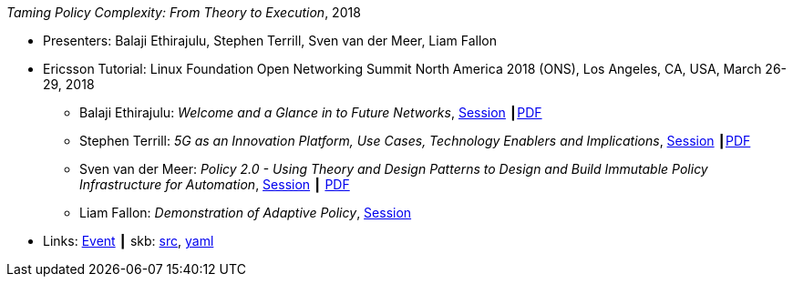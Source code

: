 _Taming Policy Complexity: From Theory to Execution_, 2018

* Presenters: Balaji Ethirajulu, Stephen Terrill, Sven van der Meer, Liam Fallon
* Ericsson Tutorial: Linux Foundation Open Networking Summit North America 2018 (ONS), Los Angeles, CA, USA, March 26-29, 2018
  ** Balaji Ethirajulu: _Welcome and a Glance in to Future Networks_, link:https://onsna18.sched.com/event/EFjl/ericsson-tutorial-welcome-and-a-glance-in-to-future-networks-balaji-ethirajulu-ericsson[Session] ┃link:https://schd.ws/hosted_files/onsna18/75/Ericsson%20Tutorial%20introduction%20PA1.pdf[PDF]
  ** Stephen Terrill: _5G as an Innovation Platform, Use Cases, Technology Enablers and Implications_, link:https://onsna18.sched.com/event/EFjs/ericsson-tutorial-5g-as-an-innovation-platform-use-cases-technology-enablers-and-implications-stephen-terrill-ericsson[Session] ┃link:https://schd.ws/hosted_files/onsna18/91/ONS%20Tutorial-pa2.pdf[PDF]
  ** Sven van der Meer: _Policy 2.0 - Using Theory and Design Patterns to Design and Build Immutable Policy Infrastructure for Automation_, link:https://onsna18.sched.com/event/EFju/ericsson-tutorial-policy-20-using-theory-and-design-patterns-to-design-and-build-immutable-policy-infrastructure-for-automation-sven-van-der-meer-ericsson[Session] ┃ link:https://schd.ws/hosted_files/onsna18/ac/2018-03-upt-ons.pdf[PDF]
  ** Liam Fallon: _Demonstration of Adaptive Policy_, link:https://onsna18.sched.com/event/EFjw/ericsson-tutorial-demonstration-of-adaptive-policy-liam-fallon-ericsson[Session]
* Links:
       link:https://onsna18.sched.com/event/DmOj/tutorial-taming-policy-complexity-from-theory-to-execution-presented-by-ericsson[Event]
    ┃ skb: link:https://github.com/vdmeer/skb/tree/master/library/talks/tutorial/2010/ethirajulu-2018-ons.adoc[src],
            link:https://github.com/vdmeer/skb/tree/master/library/talks/tutorial/2010/ethirajulu-2018-ons.yaml[yaml]
ifdef::local[]
    ┃ link:/library/talks/tutorial/2010/ons-2018/[Folder] ┃
endif::[]

